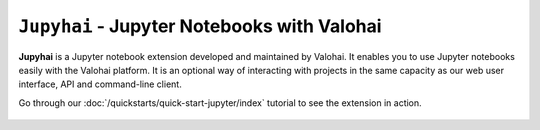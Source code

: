 .. meta::
    :description: xxx

``Jupyhai`` - Jupyter Notebooks with Valohai
============================================

**Jupyhai** is a Jupyter notebook extension developed and maintained by Valohai.
It enables you to use Jupyter notebooks easily with the Valohai platform.
It is an optional way of interacting with projects in the same capacity as our web user interface, API and command-line client.

Go through our :doc:`/quickstarts/quick-start-jupyter/index` tutorial to see the extension in action.

.. figure:: /quickstarts/quick-start-jupyter/shared/notebook-generic.gif
   :alt: Jupyhai
